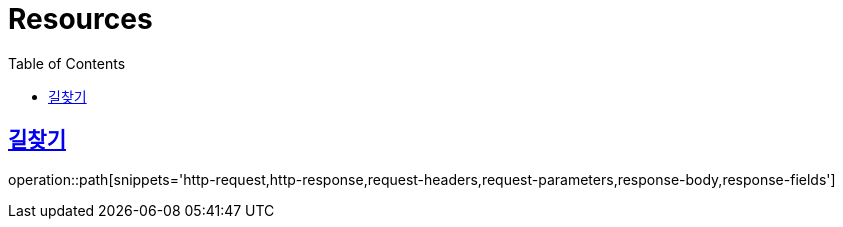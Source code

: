ifndef::snippets[]
:snippets: ../../../build/generated-snippets
endif::[]
:doctype: book
:icons: font
:source-highlighter: highlightjs
:toc: left
:toclevels: 2
:sectlinks:
:operation-http-request-title: Example Request
:operation-http-response-title: Example Response

[[resources]]
= Resources

[[resources-path]]
== 길찾기

operation::path[snippets='http-request,http-response,request-headers,request-parameters,response-body,response-fields']
